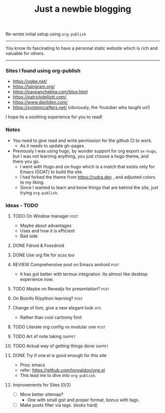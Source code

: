#+TITLE: Just a newbie blogging
#+tags: post(p) snippet(s) site(t) draft(d)

Re-wrote initial setup using =org-publish=

-----

You know its fascinating to have a personal static website which is rich and valuable for others.

-----

*** Sites I found using org-publish

- https://ogbe.net/
- https://taingram.org/
- https://pavpanchekha.com/blog.html
- https://patrickdelliott.com/
- https://www.danliden.com/
- https://systemcrafters.net/ (obviously, the Youtuber who taught us!)


I hope its a soothing experience for you to read!

*** Notes
- You need to give read and write permission for the github CI to work.
  - As it needs to update gh-pages.

- Previously I was using hugo, by wonder support for org export =ox-hugo=, but I was not learning anything, you just choose a hugo theme, and there you go.
  - I went with Hugo and ox-hugo which is a match that exists only for Emacs (GOAT) to build the site.
  - I had forked the theme from [[https://rudra.dev]] , and adjusted colors to my liking.
  - Since I wanted to learn and know things that are behind the site, just trying =org-publish=.


*** Ideas - TODO
**** TODO On Window manager :post:
  SCHEDULED: <2023-03-30 Thu 13:01>
+ Maybe about advantages
+ Uses and how it is efficient
+ Bad side

**** DONE Fdroid & Fossdroid
  CLOSED: [2023-05-17 Wed 19:16] SCHEDULED: <2023-03-31 Fri 17:12>
  :LOGBOOK:
  - State "DONE"       from "TODO"       [2023-05-17 Wed 19:16]
  :END:

**** DONE Use org file for scss too
  CLOSED: [2023-07-28 Fri 13:26] SCHEDULED: <2023-03-30 Thu 13:38>
  :LOGBOOK:
  - State "DONE"       from "TODO"       [2023-07-28 Fri 13:26]
  :END:

**** REVIEW Comprehensive post on Emacs android :post:
SCHEDULED: <2023-07-31 Mon>
+ It has got better with termux integration. Its almost like desktop experience now.

**** TODO Maybe on Revealjs for presentation? :post:

**** On Bioinfo R/python learning? :post:

**** Change of font, give a new elegant look :site:
- Rather than cool cartoony font

**** TODO Literate org config vs modular one :post:
SCHEDULED: <2023-12-18 Mon 13:20>

**** TODO Art of note taking :snippet:

**** TODO Actual way of getting things done :snippet:

**** DONE Try if one.el is good enough for this site
- Pros: emacs
- refer: https://github.com/tonyaldon/one.el
- This lead me to dive into ~org-publish~.

**** Improvements for Sites [0/2]
- [ ] More better sitemap?
  - One with small gist and proper format, bonus with tags.
- [ ] Make posts filter via tags. (looks hard)

